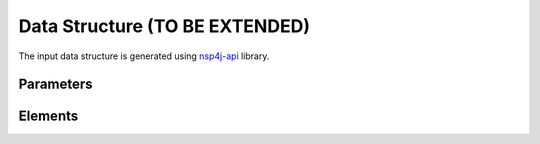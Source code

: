 *******************************
Data Structure (TO BE EXTENDED)
*******************************

The input data structure is generated using `nsp4j-api <https://github.com/FranCarpio/nsp4j-api>`_ library.

Parameters
==========

.. image:: /_static/parameters.png
    :scale: 60 %
    :align: center

Elements
========

.. image:: /_static/elements.png
    :align: center
